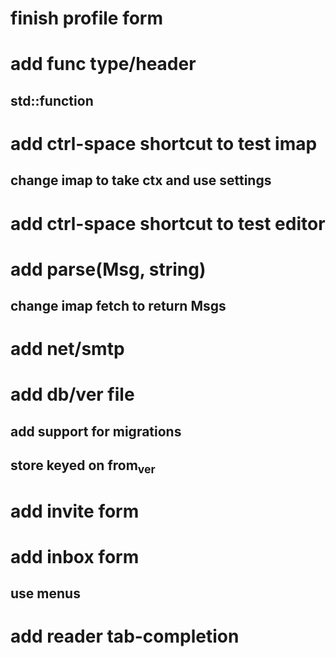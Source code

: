 * finish profile form
* add func type/header
** std::function
* add ctrl-space shortcut to test imap
** change imap to take ctx and use settings
* add ctrl-space shortcut to test editor
* add parse(Msg, string)
** change imap fetch to return Msgs
* add net/smtp
* add db/ver file
** add support for migrations
** store keyed on from_ver
* add invite form
* add inbox form
** use menus
* add reader tab-completion
